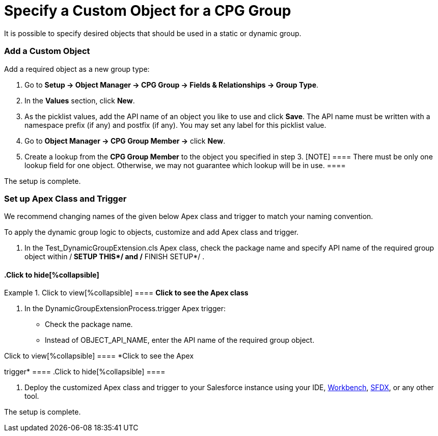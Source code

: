 = Specify a Custom Object for a CPG Group

It is possible to specify desired objects that should be used in a
static or dynamic group.

[[h2_1226814596]]
=== Add a Custom Object

Add a required object as a new group type:

. Go to *Setup → Object Manager → CPG Group → Fields & Relationships →
Group Type*.
. In the *Values* section, click *New*.
. As the picklist values, add the API name of an object you like to use
and click *Save*.
The API name must be written with a namespace prefix (if any) and
postfix (if any). You may set any label for this picklist value.
. Go to *Object Manager → CPG Group Member →* click *New*.
. Create a lookup from the *CPG Group Member* to the object you
specified in step 3.
[NOTE] ==== There must be only one lookup field for one object.
Otherwise, we may not guarantee which lookup will be in use. ====

The setup is complete.

[[h2_1560790028]]
=== Set up Apex Class and Trigger

We recommend changing names of the given below Apex class and trigger to
match your naming convention.

To apply the dynamic group logic to objects, customize and add Apex
class and trigger.

. In the Test_DynamicGroupExtension.cls Apex class, check the
package name and specify API name of the required group object
within /** SETUP THIS*/ and /** FINISH SETUP*/ . 

.Click to view[%collapsible] ==== *Click to see the Apex class*
==== .Click to hide[%collapsible] ====



====
. In the DynamicGroupExtensionProcess.trigger Apex trigger:
* Check the package name.
* Instead of OBJECT_API_NAME, enter the API name of the required
group object.

.Click to view[%collapsible] ==== *Click to see the Apex
trigger* ==== .Click to hide[%collapsible] ====



====
. Deploy the customized Apex class and trigger to your Salesforce
instance using your
IDE, https://workbench.developerforce.com/metadataDeploy.php[Workbench], https://developer.salesforce.com/tools/sfdxcli[SFDX],
or any other tool.

The setup is complete.
